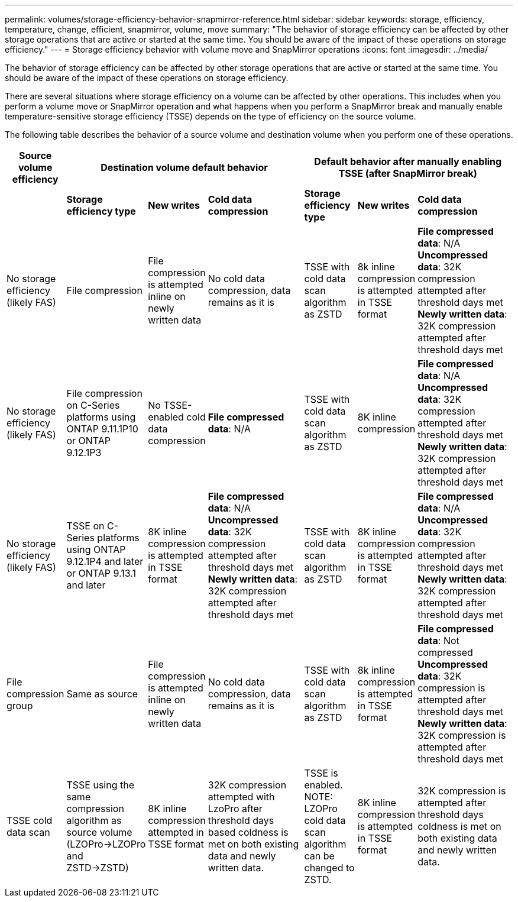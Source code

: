 ---
permalink: volumes/storage-efficiency-behavior-snapmirror-reference.html
sidebar: sidebar
keywords: storage, efficiency, temperature, change, efficient, snapmirror, volume, move
summary: "The behavior of storage efficiency can be affected by other storage operations that are active or started at the same time. You should be aware of the impact of these operations on storage efficiency."
---
= Storage efficiency behavior with volume move and SnapMirror operations
:icons: font
:imagesdir: ../media/

[.lead]
The behavior of storage efficiency can be affected by other storage operations that are active or started at the same time. You should be aware of the impact of these operations on storage efficiency.

There are several situations where storage efficiency on a volume can be affected by other operations. This includes when you perform a volume move or SnapMirror operation and what happens when you perform a SnapMirror break and manually enable temperature-sensitive storage efficiency (TSSE) depends on the type of efficiency on the source volume.

The following table describes the behavior of a source volume and destination volume when you perform one of these operations.

[cols="1,1,1,2,1,1,2"]

|===

h| Source volume efficiency 3+h| Destination volume default behavior 3+h| Default behavior after manually enabling TSSE (after SnapMirror break)

| 
| *Storage efficiency type*
| *New writes*
| *Cold data compression*
| *Storage efficiency type*
| *New writes*
| *Cold data compression*

| No storage efficiency (likely FAS)
| File compression
| File compression is attempted inline on newly written data
| No cold data compression, data remains as it is
| TSSE with cold data scan algorithm as ZSTD
| 8k inline compression is attempted in TSSE format
| *File compressed data*: N/A
   +
   *Uncompressed data*: 32K compression attempted after threshold days met
   +
   *Newly written data*: 32K compression attempted after threshold days met

| No storage efficiency (likely FAS)
| File compression on C-Series platforms using ONTAP 9.11.1P10 or ONTAP 9.12.1P3
| No TSSE-enabled cold data compression
| *File compressed data*: N/A
| TSSE with cold data scan algorithm as ZSTD
| 8K inline compression
| *File compressed data*: N/A
   +
   *Uncompressed data*: 32K compression attempted after threshold days met
   +
   *Newly written data*: 32K compression attempted after threshold days met

| No storage efficiency (likely FAS)
| TSSE on C-Series platforms using ONTAP 9.12.1P4 and later or ONTAP 9.13.1 and later
| 8K inline compression is attempted in TSSE format
| *File compressed data*: N/A
   +
   *Uncompressed data*: 32K compression attempted after threshold days met
   +
   *Newly written data*: 32K compression attempted after threshold days met
| TSSE with cold data scan algorithm as ZSTD
| 8K inline compression is attempted in TSSE format
| *File compressed data*: N/A
   +
   *Uncompressed data*: 32K compression attempted after threshold days met
   +
   *Newly written data*: 32K compression attempted after threshold days met

| File compression group
| Same as source
| File compression is attempted inline on newly written data
| No cold data compression, data remains as it is
| TSSE with cold data scan algorithm as ZSTD
| 8k inline compression is attempted in TSSE format
| *File compressed data*: Not compressed
  +
  *Uncompressed data*: 32K compression is attempted after threshold days met
  +
  *Newly written data*: 32K compression is attempted after threshold days met

| TSSE cold data scan 
| TSSE using the same compression algorithm as source volume (LZOPro->LZOPro and ZSTD->ZSTD)
| 8K inline compression attempted in TSSE format
| 32K compression attempted with LzoPro after threshold days based coldness is met on both existing data and newly written data.
| TSSE is enabled. NOTE: LZOPro cold data scan algorithm can be changed to ZSTD.
| 8K inline compression is attempted in TSSE format
| 32K compression is attempted after threshold days coldness is met on both existing data and newly written data.

|===

// DP - August 5 2024 - ONTAP-2121
// 2023-June-20, ONTAPDOC-1018